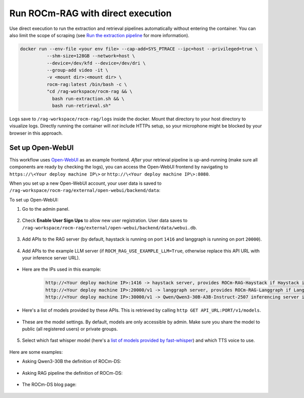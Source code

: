 .. meta::
  :description: Run the ROCm-RAG extraction and retrieval pipelines automatically without entering a container
  :keywords: RAG, ROCm, extraction, pipelines, how-to, container, Open-WebUI

**********************************
Run ROCm-RAG with direct execution 
**********************************

Use direct execution to run the extraction and retrieval pipelines automatically without entering the container. 
You can also limit the scope of scraping (see `Run the extraction pipeline <run-docker-container.rst#run-the-extraction-pipeline>`__ for more information).

.. code:: bash 

  docker run --env-file <your env file> --cap-add=SYS_PTRACE --ipc=host --privileged=true \
            --shm-size=128GB --network=host \
            --device=/dev/kfd --device=/dev/dri \
            --group-add video -it \
            -v <mount dir>:<mount dir> \
            rocm-rag:latest /bin/bash -c \
            "cd /rag-workspace/rocm-rag && \
              bash run-extraction.sh && \
              bash run-retrieval.sh"

Logs save to ``/rag-workspace/rocm-rag/logs`` inside the docker. Mount that directory to your host directory to visualize logs. 
Directly running the container will *not* include HTTPs setup, so your microphone might be blocked by your browser in this approach. 

Set up Open-WebUI
=================

This workflow uses `Open-WebUI <https://github.com/open-webui/open-webui>`__ as an example frontend. 
*After* your retrieval pipeline is up-and-running (make sure all components are ready by checking the logs), 
you can access the Open-WebUI frontend by navigating to ``https://\<Your deploy machine IP\>`` or ``http://\<Your deploy machine IP\>:8080``.   

When you set up a new Open-WebUI account, your user data is saved to ``/rag-workspace/rocm-rag/external/open-webui/backend/data``:   

.. image:: ../images/new_user_signup.png

To set up Open-WebUI:

1. Go to the admin panel.   

    .. image:: ../images/main_page.png

2. Check **Enable User Sign Ups** to allow new user registration. User data saves to ``/rag-workspace/rocm-rag/external/open-webui/backend/data/webui.db``.

    .. image:: ../images/admin_general.png

3. Add APIs to the RAG server (by default, haystack is running on port ``1416`` and langgraph is running on port ``20000``).

    .. image:: ../images/admin_add_new_connection_rag.png

4. Add APIs to the example LLM server (if ``ROCM_RAG_USE_EXAMPLE_LLM=True``, otherwise replace this API URL with your inference server URL).

    .. image:: ../images/admin_add_new_connection_llm.png

- Here are the IPs used in this example:

   .. code::

     http://<Your deploy machine IP>:1416 -> haystack server, provides ROCm-RAG-Haystack if Haystack is chosen as RAG framework
     http://<Your deploy machine IP>:20000/v1 -> langgraph server, provides ROCm-RAG-Langgraph if Langgraph is chosen as RAG framework
     http://<Your deploy machine IP>:30000/v1 -> Qwen/Qwen3-30B-A3B-Instruct-2507 inferencing server if ROCM_RAG_USE_EXAMPLE_LLM=True

- Here's a list of models provided by these APIs. This is retrieved by calling ``http GET API_URL:PORT/v1/models``.   

   .. image:: ../images/admin_list_of_models.png

- These are the model settings. By default, models are only accessible by admin. Make sure you share the model to public (all registered users) or private groups.   

   .. image:: ../images/admin_model_settings.png

5. Select which fast whisper model (here's a `list of models provided by fast-whisper <https://github.com/SYSTRAN/faster-whisper/blob/d3bfd0a305eb9d97c08047c82149c1998cc90fcb/faster_whisper/utils.py#L12>`__) and which TTS voice to use.   

    .. image:: ../images/admin_audio.png

.. Expand on these examples

Here are some examples:

- Asking Qwen3-30B the definition of ROCm-DS:

    .. image:: ../images/direct_llm_response.png

- Asking RAG pipeline the definition of ROCm-DS:

    .. image:: ../images/rag_response.png

- The ROCm-DS blog page:

    .. image:: ../images/rocm_ds_blog.png

